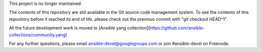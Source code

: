 This project is no longer maintained.

The contents of this repository are still available in the Git
source code management system.  To see the contents of this
repository before it reached its end of life, please check out the
previous commit with "git checkout HEAD^1".

All the future development work is moved to 
[Ansible yang collection](https://github.com/ansible-collections/community.yang)

For any further questions, please email ansible-devel@googlegroups.com
or join #ansible-devel on Freenode.
